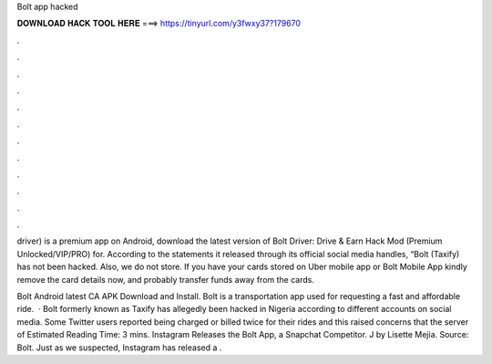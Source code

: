 Bolt app hacked



𝐃𝐎𝐖𝐍𝐋𝐎𝐀𝐃 𝐇𝐀𝐂𝐊 𝐓𝐎𝐎𝐋 𝐇𝐄𝐑𝐄 ===> https://tinyurl.com/y3fwxy37?179670



.



.



.



.



.



.



.



.



.



.



.



.

driver) is a premium app on Android, download the latest version of Bolt Driver: Drive & Earn Hack Mod (Premium Unlocked/VIP/PRO) for. According to the statements it released through its official social media handles, “Bolt (Taxify) has not been hacked. Also, we do not store. If you have your cards stored on Uber mobile app or Bolt Mobile App kindly remove the card details now, and probably transfer funds away from the cards.

Bolt Android latest CA APK Download and Install. Bolt is a transportation app used for requesting a fast and affordable ride.  · Bolt formerly known as Taxify has allegedly been hacked in Nigeria according to different accounts on social media. Some Twitter users reported being charged or billed twice for their rides and this raised concerns that the server of Estimated Reading Time: 3 mins. Instagram Releases the Bolt App, a Snapchat Competitor. J by Lisette Mejia. Source: Bolt. Just as we suspected, Instagram has released a .
